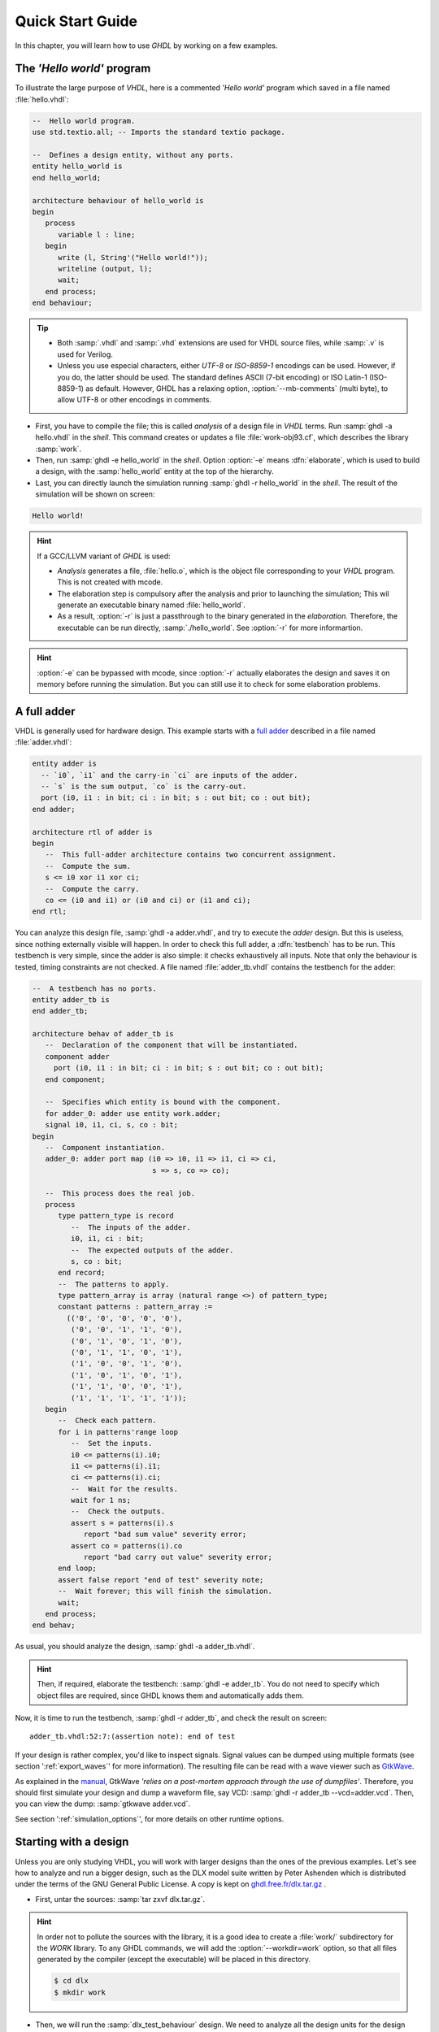 .. program:: ghdl
.. _USING:QuickStart:

******************
Quick Start Guide
******************

In this chapter, you will learn how to use `GHDL` by working on a few examples.

The `'Hello world'` program
=======================

To illustrate the large purpose of `VHDL`, here is a commented `'Hello world'` program which saved in a file named :file:`hello.vhdl`:

.. code-block:: VHDL

  --  Hello world program.
  use std.textio.all; -- Imports the standard textio package.

  --  Defines a design entity, without any ports.
  entity hello_world is
  end hello_world;

  architecture behaviour of hello_world is
  begin
     process
        variable l : line;
     begin
        write (l, String'("Hello world!"));
        writeline (output, l);
        wait;
     end process;
  end behaviour;

.. TIP::

	* Both :samp:`.vhdl` and :samp:`.vhd` extensions are used for VHDL source files, while :samp:`.v` is used for Verilog. 
	* Unless you use especial characters, either `UTF-8` or `ISO-8859-1` encodings can be used. However, if you do, the latter should be used. The standard defines ASCII (7-bit encoding) or ISO Latin-1 (ISO-8859-1) as default. However, GHDL has a relaxing option, :option:`--mb-comments` (multi byte), to allow UTF-8 or other encodings in comments.

- First, you have to compile the file; this is called `analysis` of a design file in `VHDL` terms. Run :samp:`ghdl -a hello.vhdl` in the `shell`. This command creates or updates a file :file:`work-obj93.cf`, which describes the library :samp:`work`.
- Then, run :samp:`ghdl -e hello_world` in the `shell`. Option :option:`-e` means :dfn:`elaborate`, which is used to build a design, with the :samp:`hello_world` entity at the top of the hierarchy.
- Last, you can directly launch the simulation running :samp:`ghdl -r hello_world` in the `shell`. The result of the simulation will be shown on screen:

.. code-block:: shell

	Hello world!  

.. HINT:: If a GCC/LLVM variant of `GHDL` is used:

  * `Analysis` generates a file, :file:`hello.o`, which is the object file corresponding to your `VHDL` program.  This is not created with mcode.
  * The elaboration step is compulsory after the analysis and prior to launching the simulation; This wil generate an executable binary named :file:`hello_world`.
  * As a result, :option:`-r` is just a passthrough to the binary generated in the `elaboration`. Therefore, the executable can be run directly, :samp:`./hello_world`. See :option:`-r` for more informartion.
 
.. HINT:: :option:`-e` can be bypassed with mcode, since :option:`-r` actually elaborates the design and saves it on memory before running the simulation. But you can still use it to check for some elaboration problems.
  
A full adder
============

VHDL is generally used for hardware design.  This example starts with a `full adder <https://en.wikipedia.org/wiki/Adder_(electronics)#Full_adder>`_ described in a file named :file:`adder.vhdl`:

.. code-block:: VHDL

  entity adder is
    -- `i0`, `i1` and the carry-in `ci` are inputs of the adder.
    -- `s` is the sum output, `co` is the carry-out.
    port (i0, i1 : in bit; ci : in bit; s : out bit; co : out bit);
  end adder;

  architecture rtl of adder is
  begin
     --  This full-adder architecture contains two concurrent assignment.
     --  Compute the sum.
     s <= i0 xor i1 xor ci;
     --  Compute the carry.
     co <= (i0 and i1) or (i0 and ci) or (i1 and ci);
  end rtl;

You can analyze this design file, :samp:`ghdl -a adder.vhdl`, and try to execute the `adder` design. But this is useless, since nothing externally visible will happen. In order to check this full adder, a :dfn:`testbench` has to be run. This testbench is very simple, since the adder is also simple: it checks exhaustively all inputs.  Note that only the behaviour is tested, timing constraints are not checked. A file named :file:`adder_tb.vhdl` contains the testbench for the adder:

.. code-block:: VHDL

  --  A testbench has no ports.
  entity adder_tb is
  end adder_tb;

  architecture behav of adder_tb is
     --  Declaration of the component that will be instantiated.
     component adder
       port (i0, i1 : in bit; ci : in bit; s : out bit; co : out bit);
     end component;

     --  Specifies which entity is bound with the component.
     for adder_0: adder use entity work.adder;
     signal i0, i1, ci, s, co : bit;
  begin
     --  Component instantiation.
     adder_0: adder port map (i0 => i0, i1 => i1, ci => ci,
                              s => s, co => co);

     --  This process does the real job.
     process
        type pattern_type is record
           --  The inputs of the adder.
           i0, i1, ci : bit;
           --  The expected outputs of the adder.
           s, co : bit;
        end record;
        --  The patterns to apply.
        type pattern_array is array (natural range <>) of pattern_type;
        constant patterns : pattern_array :=
          (('0', '0', '0', '0', '0'),
           ('0', '0', '1', '1', '0'),
           ('0', '1', '0', '1', '0'),
           ('0', '1', '1', '0', '1'),
           ('1', '0', '0', '1', '0'),
           ('1', '0', '1', '0', '1'),
           ('1', '1', '0', '0', '1'),
           ('1', '1', '1', '1', '1'));
     begin
        --  Check each pattern.
        for i in patterns'range loop
           --  Set the inputs.
           i0 <= patterns(i).i0;
           i1 <= patterns(i).i1;
           ci <= patterns(i).ci;
           --  Wait for the results.
           wait for 1 ns;
           --  Check the outputs.
           assert s = patterns(i).s
              report "bad sum value" severity error;
           assert co = patterns(i).co
              report "bad carry out value" severity error;
        end loop;
        assert false report "end of test" severity note;
        --  Wait forever; this will finish the simulation.
        wait;
     end process;
  end behav;


As usual, you should analyze the design, :samp:`ghdl -a adder_tb.vhdl`.

.. HINT:: Then, if required, elaborate the testbench: :samp:`ghdl -e adder_tb`. You do not need to specify which object files are required, since GHDL knows them and automatically adds them.

Now, it is time to run the testbench, :samp:`ghdl -r adder_tb`, and check the result on screen::

  adder_tb.vhdl:52:7:(assertion note): end of test

If your design is rather complex, you'd like to inspect signals. Signal values can be dumped using multiple formats (see section ':ref:`export_waves`' for more information). The resulting file can be read with a wave viewer such as `GtkWave <http://gtkwave.sourceforge.net/>`_.

As explained in the `manual <http://gtkwave.sourceforge.net/gtkwave.pdf>`_, GtkWave *'relies on a post-mortem approach through the use of dumpfiles'*. Therefore, you should first simulate your design and dump a waveform file, say VCD: :samp:`ghdl -r adder_tb --vcd=adder.vcd`. Then, you can view the dump: :samp:`gtkwave adder.vcd`.

See section ':ref:`simulation_options`', for more details on other runtime options.

Starting with a design
======================

Unless you are only studying VHDL, you will work with larger designs than the ones of the previous examples. Let's see how to analyze and run a bigger design, such as the DLX model suite written by Peter Ashenden which is distributed under the terms of the GNU General Public License. A copy is kept on `ghdl.free.fr/dlx.tar.gz <http://ghdl.free.fr/dlx.tar.gz>`_ .

- First, untar the sources: :samp:`tar zxvf dlx.tar.gz`.

.. HINT:: In order not to pollute the sources with the library, it is a good idea to create a :file:`work/` subdirectory for the `WORK` library.  To any GHDL commands, we will add the :option:`--workdir=work` option, so that all files generated by the compiler (except the executable) will be placed in this directory.

  .. code-block:: shell

    $ cd dlx
    $ mkdir work

- Then, we will run the :samp:`dlx_test_behaviour` design.  We need to analyze all the design units for the design hierarchy, in the correct order. GHDL provides an easy way to do this, by importing the sources, :samp:`ghdl -i --workdir=work *.vhdl`.

- GHDL knows all the design units of the DLX, but no one have been analyzed. Run the make option, :samp:`ghdl -m --workdir=work dlx_test_behaviour`, which analyzes and elaborates a design. This creates many files in the :file:`work/` directory, and (GCC/LLVM only) the :file:`dlx_test_behaviour` executable in the current directory.

.. HINT:: The simulation needs to have a DLX program contained in the file :file:`dlx.out`. This memory image will be loaded in the DLX memory. Just take one sample: :samp:`cp test_loop.out dlx.out`.

- Now, you can run the test suite: :samp:`ghdl -r --workdir=work dlx_test_behaviour`. The test bench monitors the bus and displays each instruction executed. It finishes with an assertion of severity level note:

  .. code-block:: shell

    dlx-behaviour.vhdl:395:11:(assertion note): TRAP instruction
     encountered, execution halted


- Last, since the clock is still running, you have to manually stop the program with the :kbd:`C-c` key sequence.  This behavior prevents you from running the test bench in batch mode. However, you may force the simulator to stop when an assertion above or equal a certain severity level occurs. To do so, call run with this option instead: :samp:`ghdl -r --workdir=work dlx_test_behaviour --assert-level=note``. With this option, the program stops just after the previous message:

  .. code-block:: shell

    dlx-behaviour.vhdl:395:11:(assertion note): TRAP instruction
     encountered, execution halted
    error: assertion failed

.. TIP:: If you want to make room on your hard drive, you can either:

  * Clean the design library with the GHDL command :samp:`ghdl --clean --workdir=work`. This removes the executable and all the object files. If you want to rebuild the design at this point, just do the make command as shown above.
  
  * Remove the design library with the GHDL command :samp:`ghdl --remove --workdir=work`. This removes the executable, all the object files and the library file. If you want to rebuild the design, you have to import the sources again, and to make the design.
  
  * Remove the :file:`work/` directory: :samp:`rm -rf work`. Only the executable is kept. If you want to rebuild the design, create the :file:`work/` directory, import the sources, and make the design.

.. WARNING:: Sometimes, a design does not fully follow the VHDL standards. For example it uses the badly engineered :samp:`std_logic_unsigned` package. GHDL supports this VHDL dialect through some options: :samp:`--ieee=synopsys -fexplicit`. See section ':ref:`IEEE_library_pitfalls`', for more details.

Further examples
=======================

.. TODO::

  * Add references to examples/tutorials with GHDL.
  * Shall `René Doß <https://mail.gna.org/public/ghdl-discuss/2017-01/msg00000.html>` want to contribute adapting his article to RST?
